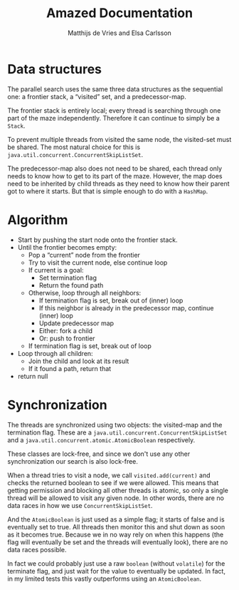 #+TITLE: Amazed Documentation
#+AUTHOR: Matthijs de Vries and Elsa Carlsson
#+OPTIONS: TOC:nil ':t

* Data structures
The parallel search uses the same three data structures as the sequential one: a frontier stack, a "visited" set, and a predecessor-map.

The frontier stack is entirely local; every thread is searching through one part of the maze independently. Therefore it can continue to simply be a ~Stack~.

To prevent multiple threads from visited the same node, the visited-set must be shared. The most natural choice for this is ~java.util.concurrent.ConcurrentSkipListSet~.

The predecessor-map also does not need to be shared, each thread only needs to know how to get to its part of the maze. However, the map does need to be inherited by child threads as they need to know how their parent got to where it starts. But that is simple enough to do with a ~HashMap~.

* Algorithm
+ Start by pushing the start node onto the frontier stack.
+ Until the frontier becomes empty:
  + Pop a "current" node from the frontier
  + Try to visit the current node, else continue loop
  + If current is a goal:
    + Set termination flag
    + Return the found path
  + Otherwise, loop through all neighbors:
    + If termination flag is set, break out of (inner) loop
    + If this neighbor is already in the predecessor map, continue (inner) loop
    + Update predecessor map
    + Either: fork a child
    + Or: push to frontier
  + If termination flag is set, break out of loop
+ Loop through all children:
  + Join the child and look at its result
  + If it found a path, return that
+ return null

# Trying to visit a node
# Termination flag
# Forking decision
# Forking

* Synchronization
The threads are synchronized using two objects: the visited-map and the termination flag. These are a ~java.util.concurrent.ConcurrentSkipListSet~ and a ~java.util.concurrent.atomic.AtomicBoolean~ respectively.

These classes are lock-free, and since we don't use any other synchronization our search is also lock-free.

When a thread tries to visit a node, we call ~visited.add(current)~ and checks the returned boolean to see if we were allowed. This means that getting permission and blocking all other threads is atomic, so only a single thread will be allowed to visit any given node. In other words, there are no data races in how we use ~ConcurrentSkipListSet~.

And the ~AtomicBoolean~ is just used as a simple flag; it starts of false and is eventually set to true. All threads then monitor this and shut down as soon as it becomes true. Because we in no way rely on when this happens (the flag will eventually be set and the threads will eventually look), there are no data races possible.

In fact we could probably just use a raw ~boolean~ (without ~volatile~) for the terminate flag, and just wait for the value to eventually be updated. In fact, in my limited tests this vastly outperforms using an ~AtomicBoolean~.
* --- :noexport:

#+BEGIN_SRC java
        int count = 0;
        int player = maze.newPlayer(start);
        frontier.push(start);

        while (!frontier.empty()) {
            int current = frontier.pop();

            if (visited.add(current)) { // "true if this set did not already contain the specified element"
                maze.move(player, current);

                if (maze.hasGoal(current)) {
                    shutdown.set(true);
                    return pathFromTo(maze.start(), current);
                }

                for (int nb: maze.neighbors(current)) {
                    if (shutdown.get()) {
                        break;
                    }

                    predecessor.put(nb, current);

                    if (count >= forkAfter /*should fork?*/) {
                        ForkJoinSolver child = new ForkJoinSolver(maze, visited, predecessor, nb, shutdown, forkAfter);
                        children.add(child);
                        child.fork();
                        count = 0;
                    } else {
                        frontier.push(nb);
                        count++;
                    }
                }
            }
            if (shutdown.get()) {
                break;
            }
        }
        // all nodes explored, wait for children
        for (ForkJoinSolver child : children) {
            List<Integer> result = child.join();
            if (result != null) {
                return result;
            }
        }
        // no goal found
        return null;
    }
#+END_SRC

Starting with the shared resources we realized that the visited set has to be a shared resource and thus thread safe
this was easliy done by using the ConcurrentSkipList class. the frontier stack is completely local and the predecessors 
are all merged together when the forks join back together. For our solution we made an additional constructor taking all variables. 
In the ParallelSearch method we basically followed the instructions given to us. We pop a node from frontiers. Check that it's not empty, 
'check if it has been visited, if not add the node to the visited set and move the player, if the goal has been found we use the pathFromTo given to us.
To make sure all forks stop we introduced a global flag (included in the constructor) which is set to true when a goal has been found 
or when all nodes have been explored. once on a node, each neighbour is checked. this is where we fork using the forkAfter variable and a simple counter 
to keep track of when to fork. When all nodes are explored we join together all forks and return the result or null if no goal was found.


from requirements:

discuss race condition and data races

discuss lock-free(ness)
